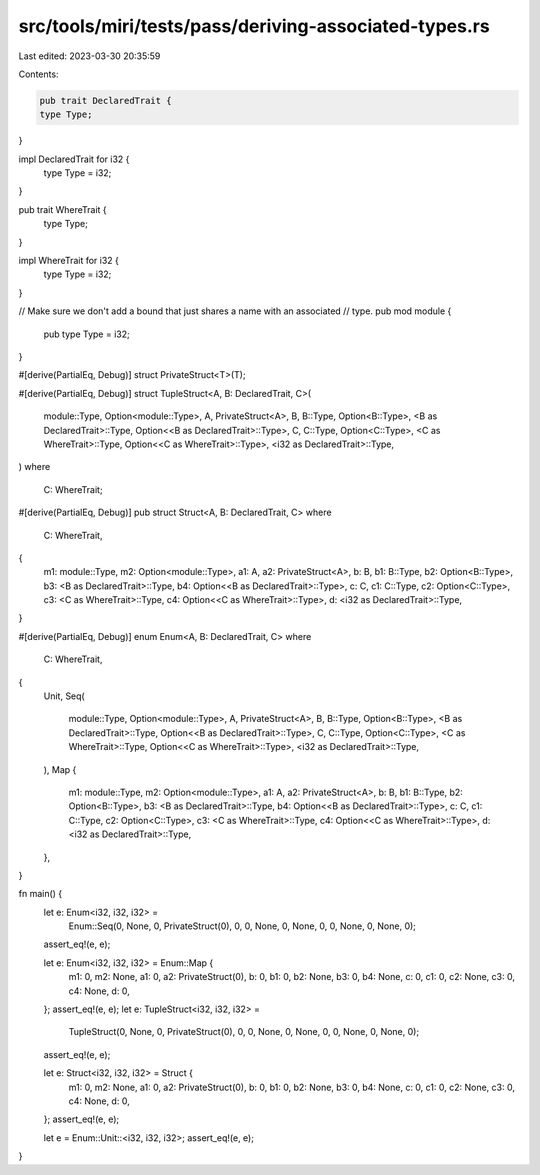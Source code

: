 src/tools/miri/tests/pass/deriving-associated-types.rs
======================================================

Last edited: 2023-03-30 20:35:59

Contents:

.. code-block:: rs

    pub trait DeclaredTrait {
    type Type;
}

impl DeclaredTrait for i32 {
    type Type = i32;
}

pub trait WhereTrait {
    type Type;
}

impl WhereTrait for i32 {
    type Type = i32;
}

// Make sure we don't add a bound that just shares a name with an associated
// type.
pub mod module {
    pub type Type = i32;
}

#[derive(PartialEq, Debug)]
struct PrivateStruct<T>(T);

#[derive(PartialEq, Debug)]
struct TupleStruct<A, B: DeclaredTrait, C>(
    module::Type,
    Option<module::Type>,
    A,
    PrivateStruct<A>,
    B,
    B::Type,
    Option<B::Type>,
    <B as DeclaredTrait>::Type,
    Option<<B as DeclaredTrait>::Type>,
    C,
    C::Type,
    Option<C::Type>,
    <C as WhereTrait>::Type,
    Option<<C as WhereTrait>::Type>,
    <i32 as DeclaredTrait>::Type,
)
where
    C: WhereTrait;

#[derive(PartialEq, Debug)]
pub struct Struct<A, B: DeclaredTrait, C>
where
    C: WhereTrait,
{
    m1: module::Type,
    m2: Option<module::Type>,
    a1: A,
    a2: PrivateStruct<A>,
    b: B,
    b1: B::Type,
    b2: Option<B::Type>,
    b3: <B as DeclaredTrait>::Type,
    b4: Option<<B as DeclaredTrait>::Type>,
    c: C,
    c1: C::Type,
    c2: Option<C::Type>,
    c3: <C as WhereTrait>::Type,
    c4: Option<<C as WhereTrait>::Type>,
    d: <i32 as DeclaredTrait>::Type,
}

#[derive(PartialEq, Debug)]
enum Enum<A, B: DeclaredTrait, C>
where
    C: WhereTrait,
{
    Unit,
    Seq(
        module::Type,
        Option<module::Type>,
        A,
        PrivateStruct<A>,
        B,
        B::Type,
        Option<B::Type>,
        <B as DeclaredTrait>::Type,
        Option<<B as DeclaredTrait>::Type>,
        C,
        C::Type,
        Option<C::Type>,
        <C as WhereTrait>::Type,
        Option<<C as WhereTrait>::Type>,
        <i32 as DeclaredTrait>::Type,
    ),
    Map {
        m1: module::Type,
        m2: Option<module::Type>,
        a1: A,
        a2: PrivateStruct<A>,
        b: B,
        b1: B::Type,
        b2: Option<B::Type>,
        b3: <B as DeclaredTrait>::Type,
        b4: Option<<B as DeclaredTrait>::Type>,
        c: C,
        c1: C::Type,
        c2: Option<C::Type>,
        c3: <C as WhereTrait>::Type,
        c4: Option<<C as WhereTrait>::Type>,
        d: <i32 as DeclaredTrait>::Type,
    },
}

fn main() {
    let e: Enum<i32, i32, i32> =
        Enum::Seq(0, None, 0, PrivateStruct(0), 0, 0, None, 0, None, 0, 0, None, 0, None, 0);
    assert_eq!(e, e);

    let e: Enum<i32, i32, i32> = Enum::Map {
        m1: 0,
        m2: None,
        a1: 0,
        a2: PrivateStruct(0),
        b: 0,
        b1: 0,
        b2: None,
        b3: 0,
        b4: None,
        c: 0,
        c1: 0,
        c2: None,
        c3: 0,
        c4: None,
        d: 0,
    };
    assert_eq!(e, e);
    let e: TupleStruct<i32, i32, i32> =
        TupleStruct(0, None, 0, PrivateStruct(0), 0, 0, None, 0, None, 0, 0, None, 0, None, 0);
    assert_eq!(e, e);

    let e: Struct<i32, i32, i32> = Struct {
        m1: 0,
        m2: None,
        a1: 0,
        a2: PrivateStruct(0),
        b: 0,
        b1: 0,
        b2: None,
        b3: 0,
        b4: None,
        c: 0,
        c1: 0,
        c2: None,
        c3: 0,
        c4: None,
        d: 0,
    };
    assert_eq!(e, e);

    let e = Enum::Unit::<i32, i32, i32>;
    assert_eq!(e, e);
}


